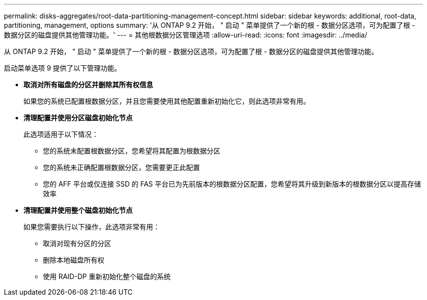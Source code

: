 ---
permalink: disks-aggregates/root-data-partitioning-management-concept.html 
sidebar: sidebar 
keywords: additional, root-data, partitioning, management, options 
summary: '从 ONTAP 9.2 开始， " 启动 " 菜单提供了一个新的根 - 数据分区选项，可为配置了根 - 数据分区的磁盘提供其他管理功能。' 
---
= 其他根数据分区管理选项
:allow-uri-read: 
:icons: font
:imagesdir: ../media/


[role="lead"]
从 ONTAP 9.2 开始， " 启动 " 菜单提供了一个新的根 - 数据分区选项，可为配置了根 - 数据分区的磁盘提供其他管理功能。

启动菜单选项 9 提供了以下管理功能。

* *取消对所有磁盘的分区并删除其所有权信息*
+
如果您的系统已配置根数据分区，并且您需要使用其他配置重新初始化它，则此选项非常有用。

* *清理配置并使用分区磁盘初始化节点*
+
此选项适用于以下情况：

+
** 您的系统未配置根数据分区，您希望将其配置为根数据分区
** 您的系统未正确配置根数据分区，您需要更正此配置
** 您的 AFF 平台或仅连接 SSD 的 FAS 平台已为先前版本的根数据分区配置，您希望将其升级到新版本的根数据分区以提高存储效率


* *清理配置并使用整个磁盘初始化节点*
+
如果您需要执行以下操作，此选项非常有用：

+
** 取消对现有分区的分区
** 删除本地磁盘所有权
** 使用 RAID-DP 重新初始化整个磁盘的系统



